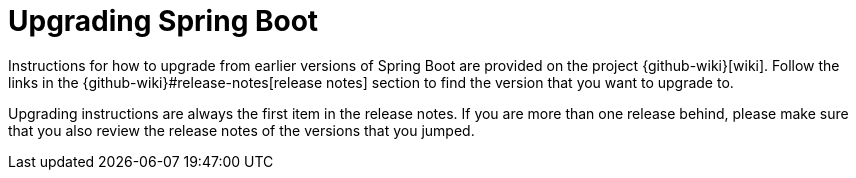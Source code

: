 [[upgrading]]
= Upgrading Spring Boot

Instructions for how to upgrade from earlier versions of Spring Boot are provided on the project {github-wiki}[wiki].
Follow the links in the {github-wiki}#release-notes[release notes] section to find the version that you want to upgrade to.

Upgrading instructions are always the first item in the release notes.
If you are more than one release behind, please make sure that you also review the release notes of the versions that you jumped.

